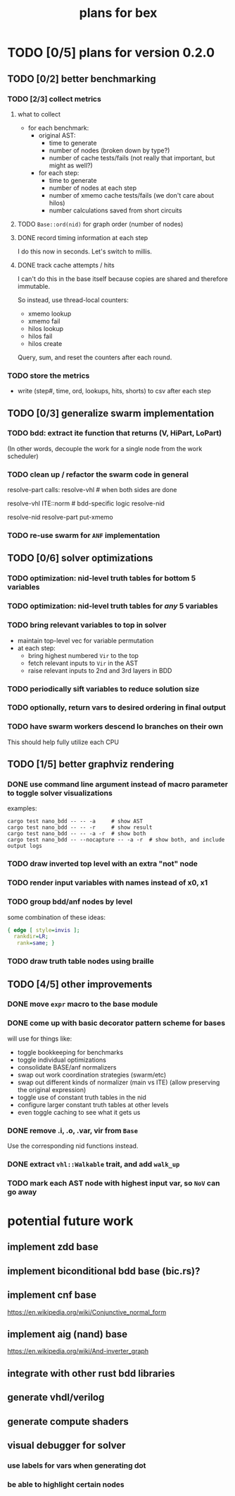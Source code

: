 #+title: plans for bex

* TODO [0/5] plans for version 0.2.0
** TODO [0/2] better benchmarking
*** TODO [2/3] collect metrics
**** what to collect
- for each benchmark:
  - original AST:
    - time to generate
    - number of nodes (broken down by type?)
    - number of cache tests/fails (not really that important, but might as well?)
  - for each step:
    - time to generate
    - number of nodes at each step
    - number of xmemo cache tests/fails (we don't care about hilos)
    - number calculations saved from short circuits

**** TODO =Base::ord(nid)= for graph order (number of nodes)
**** DONE record timing information at each step
I do this now in seconds. Let's switch to millis.
**** DONE track cache attempts / hits
I can't do this in the base itself because copies are shared and therefore immutable.

So instead, use thread-local counters:

  - xmemo lookup
  - xmemo fail
  - hilos lookup
  - hilos fail
  - hilos create

Query, sum, and reset the counters after each round.

*** TODO store the metrics
- write (step#, time, ord, lookups, hits, shorts) to csv after each step
** TODO [0/3] generalize swarm implementation
*** TODO bdd: extract ite function that returns (V, HiPart, LoPart)
(In other words, decouple the work for a single node from the work scheduler)
*** TODO clean up / refactor the swarm code in general

resolve-part calls:
  resolve-vhl # when both sides are done

resolve-vhl
  ITE::norm # bdd-specific logic
  resolve-nid

resolve-nid
  resolve-part
  put-xmemo

*** TODO re-use swarm for =ANF= implementation
** TODO [0/6] solver optimizations
*** TODO optimization: nid-level truth tables for bottom 5 variables
*** TODO optimization: nid-level truth tables for /any/ 5 variables
*** TODO bring relevant variables to top in solver
- maintain top-level vec for variable permutation
- at each step:
  - bring highest numbered =Vir= to the top
  - fetch relevant inputs to =Vir= in the AST
  - raise relevant inputs to 2nd and 3rd layers in BDD
*** TODO periodically sift variables to reduce solution size
*** TODO optionally, return vars to desired ordering in final output
*** TODO have swarm workers descend lo branches on their own
This should help fully utilize each CPU
** TODO [1/5] better graphviz rendering
*** DONE use command line argument instead of macro parameter to toggle solver visualizations
examples:
#+begin_src shell
cargo test nano_bdd -- -- -a     # show AST
cargo test nano_bdd -- -- -r     # show result
cargo test nano_bdd -- -- -a -r  # show both
cargo test nano_bdd -- --nocapture -- -a -r  # show both, and include output logs
#+end_src

*** TODO draw inverted top level with an extra "not" node
*** TODO render input variables with names instead of x0, x1
*** TODO group bdd/anf nodes by level
some combination of these ideas:
#+begin_src dot
{ edge [ style=invis ];
  rankdir=LR;
   rank=same; }
#+end_src
*** TODO draw truth table nodes using braille
** TODO [4/5] other improvements
*** DONE move =expr= macro to the base module
*** DONE come up with basic decorator pattern scheme for bases
will use for things like:
- toggle bookkeeping for benchmarks
- toggle individual optimizations
- consolidate BASE/anf normalizers
- swap out work coordination strategies (swarm/etc)
- swap out different kinds of normalizer (main vs ITE)
  (allow preserving the original expression)
- toggle use of constant truth tables in the nid
- configure larger constant truth tables at other levels
- even toggle caching to see what it gets us
*** DONE remove .i, .o, .var, vir from =Base=
Use the corresponding nid functions instead.
*** DONE extract =vhl::Walkable= trait, and add =walk_up=
*** TODO mark each AST node with highest input var, so =NoV= can go away

* potential future work
** implement zdd base
** implement biconditional bdd base (bic.rs)?
** implement cnf base
https://en.wikipedia.org/wiki/Conjunctive_normal_form
** implement aig (nand) base
https://en.wikipedia.org/wiki/And-inverter_graph
** integrate with other rust bdd libraries
** generate vhdl/verilog
** generate compute shaders
** visual debugger for solver
*** use labels for vars when generating dot
*** be able to highlight certain nodes
